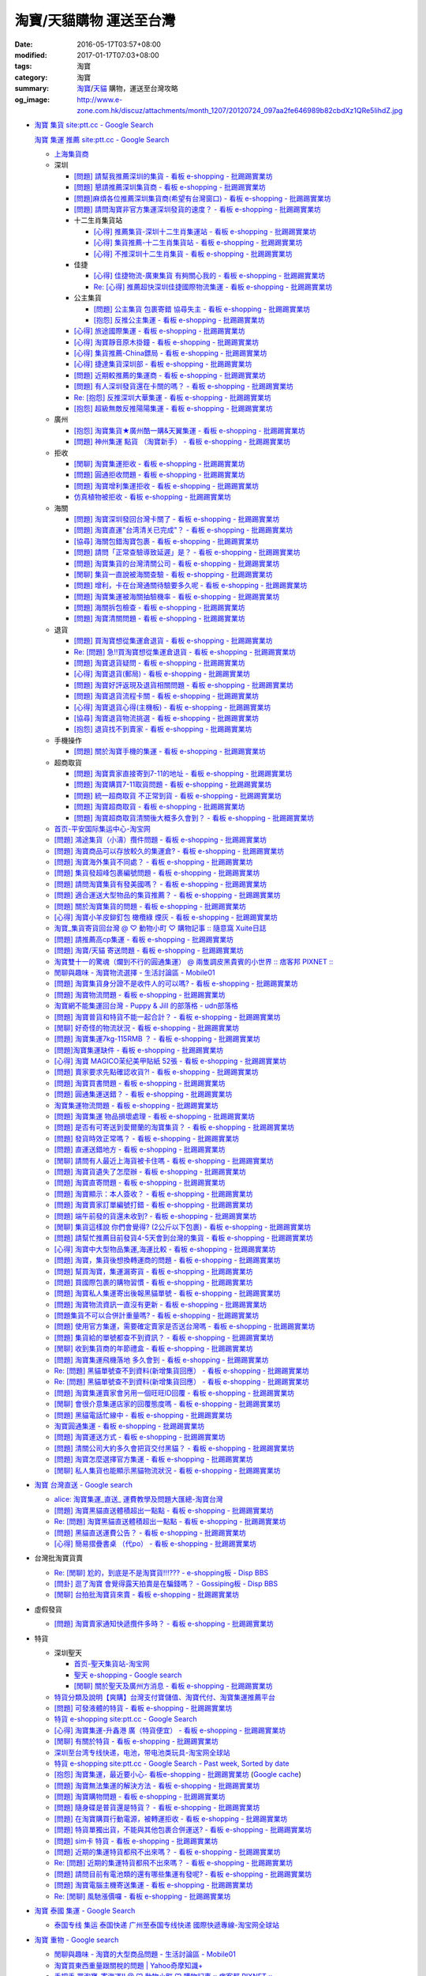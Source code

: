 淘寶/天貓購物 運送至台灣
########################

:date: 2016-05-17T03:57+08:00
:modified: 2017-01-17T07:03+08:00
:tags: 淘寶
:category: 淘寶
:summary: `淘寶`_/`天貓`_ 購物，運送至台灣攻略
:og_image: http://www.e-zone.com.hk/discuz/attachments/month_1207/20120724_097aa2fe646989b82cbdXz1QRe5IihdZ.jpg


- `淘寶 集貨 site:ptt.cc - Google Search <https://www.google.com/search?q=%E6%B7%98%E5%AF%B6+%E9%9B%86%E8%B2%A8+site%3Aptt.cc>`_

  `淘寶 集運 推薦 site:ptt.cc - Google Search <https://www.google.com/search?q=%E6%B7%98%E5%AF%B6+%E9%9B%86%E9%81%8B+%E6%8E%A8%E8%96%A6+site%3Aptt.cc>`_

  * `上海集貨商 <{filename}taobao-shopping-shanghai-consolidated-shipment%zh.rst>`_
  * 深圳

    - `[問題] 請幫我推薦深圳的集貨 - 看板 e-shopping - 批踢踢實業坊 <https://www.ptt.cc/bbs/e-shopping/M.1464537850.A.224.html>`_
    - `[問題] 懇請推薦深圳集貨商  - 看板 e-shopping - 批踢踢實業坊 <https://www.ptt.cc/bbs/e-shopping/M.1465282817.A.78A.html>`_
    - `[問題]麻煩各位推薦深圳集貨商(希望有台灣窗口) - 看板 e-shopping - 批踢踢實業坊 <https://www.ptt.cc/bbs/e-shopping/M.1465478553.A.EA8.html>`_
    - `[問題] 請問淘寶非官方集運深圳發貨的速度？ - 看板 e-shopping - 批踢踢實業坊 <https://www.ptt.cc/bbs/e-shopping/M.1482740240.A.03A.html>`_

    - 十二生肖集貨站

      * `[心得] 推薦集貨-深圳十二生肖集運站 - 看板 e-shopping - 批踢踢實業坊 <https://www.ptt.cc/bbs/e-shopping/M.1461553871.A.81D.html>`_
      * `[心得] 集貨推薦-十二生肖集貨站 - 看板 e-shopping - 批踢踢實業坊 <https://www.ptt.cc/bbs/e-shopping/M.1463581096.A.DF1.html>`_
      * `[心得] 不推深圳十二生肖集貨 - 看板 e-shopping - 批踢踢實業坊 <https://www.ptt.cc/bbs/e-shopping/M.1481080990.A.A1C.html>`_

    - 佳捷

      * `[心得] 佳捷物流-廣東集貨 有夠關心我的 - 看板 e-shopping - 批踢踢實業坊 <https://www.ptt.cc/bbs/e-shopping/M.1465847824.A.68C.html>`_
      * `Re: [心得] 推薦超快深圳佳捷國際物流集運 - 看板 e-shopping - 批踢踢實業坊 <https://www.ptt.cc/bbs/e-shopping/M.1482802204.A.196.html>`_

    - 公主集貨

      * `[問題] 公主集貨 包裹寄錯 協尋失主 - 看板 e-shopping - 批踢踢實業坊 <https://www.ptt.cc/bbs/e-shopping/M.1483861832.A.1F9.html>`_
      * `[抱怨] 反推公主集運 - 看板 e-shopping - 批踢踢實業坊 <https://www.ptt.cc/bbs/e-shopping/M.1483950036.A.8E6.html>`_

    - `[心得] 旅途國際集運 - 看板 e-shopping - 批踢踢實業坊 <https://www.ptt.cc/bbs/e-shopping/M.1461823778.A.63E.html>`_
    - `[心得] 淘寶靜音原木掛鐘 - 看板 e-shopping - 批踢踢實業坊 <https://www.ptt.cc/bbs/e-shopping/M.1464093170.A.6B3.html>`_
    - `[心得] 集貨推薦-China鏢局 - 看板 e-shopping - 批踢踢實業坊 <https://www.ptt.cc/bbs/e-shopping/M.1465649974.A.C62.html>`_
    - `[心得] 捷達集貨深圳部 - 看板 e-shopping - 批踢踢實業坊 <https://www.ptt.cc/bbs/e-shopping/M.1475566140.A.6CD.html>`_
    - `[問題] 近期較推薦的集運商 - 看板 e-shopping - 批踢踢實業坊 <https://www.ptt.cc/bbs/e-shopping/M.1483349337.A.91C.html>`_
    - `[問題] 有人深圳發貨還在卡關的嗎？ - 看板 e-shopping - 批踢踢實業坊 <https://www.ptt.cc/bbs/e-shopping/M.1483572895.A.D56.html>`_
    - `Re: [抱怨] 反推深圳大華集運 - 看板 e-shopping - 批踢踢實業坊 <https://www.ptt.cc/bbs/e-shopping/M.1483771778.A.F36.html>`_
    - `[抱怨] 超級無敵反推陽陽集運 - 看板 e-shopping - 批踢踢實業坊 <https://www.ptt.cc/bbs/e-shopping/M.1483947075.A.CA7.html>`_

  * 廣州

    - `[抱怨] 淘寶集貨★廣州酷一購&天翼集運 - 看板 e-shopping - 批踢踢實業坊 <https://www.ptt.cc/bbs/e-shopping/M.1482583554.A.E28.html>`_
    - `[問題] 神州集運 點貨 （淘寶新手） - 看板 e-shopping - 批踢踢實業坊 <https://www.ptt.cc/bbs/e-shopping/M.1483451335.A.9DA.html>`_

  * 拒收

    - `[閒聊] 淘寶集運拒收 - 看板 e-shopping - 批踢踢實業坊 <https://www.ptt.cc/bbs/e-shopping/M.1462261033.A.1D2.html>`_
    - `[問題] 圓通拒收問題 - 看板 e-shopping - 批踢踢實業坊 <https://www.ptt.cc/bbs/e-shopping/M.1462617339.A.255.html>`_
    - `[問題] 淘寶增利集運拒收 - 看板 e-shopping - 批踢踢實業坊 <https://www.ptt.cc/bbs/e-shopping/M.1463849067.A.4F9.html>`_
    - `仿真植物被拒收 - 看板 e-shopping - 批踢踢實業坊 <https://www.ptt.cc/bbs/e-shopping/M.1483956548.A.2D0.html>`_

  * 海關

    - `[問題] 淘寶深圳發回台灣卡關了 - 看板 e-shopping - 批踢踢實業坊 <https://www.ptt.cc/bbs/e-shopping/M.1462432280.A.6F3.html>`_
    - `[問題] 淘寶直運"台湾清关已完成"？ - 看板 e-shopping - 批踢踢實業坊 <https://www.ptt.cc/bbs/e-shopping/M.1412202560.A.45E.html>`_
    - `[協尋] 海關包錯淘寶包裹 - 看板 e-shopping - 批踢踢實業坊 <https://www.ptt.cc/bbs/e-shopping/M.1464152160.A.2FC.html>`_
    - `[問題] 請問「正常查驗導致延遲」是？ - 看板 e-shopping - 批踢踢實業坊 <https://www.ptt.cc/bbs/e-shopping/M.1465637990.A.3C1.html>`_
    - `[問題] 淘寶集貨的台灣清關公司 - 看板 e-shopping - 批踢踢實業坊 <https://www.ptt.cc/bbs/e-shopping/M.1480565054.A.466.html>`_
    - `[閒聊] 集貨一直說被海關查驗 - 看板 e-shopping - 批踢踢實業坊 <https://www.ptt.cc/bbs/e-shopping/M.1459361306.A.92E.html>`_
    - `[問題] 增利，卡在台灣通關待驗要多久呢 - 看板 e-shopping - 批踢踢實業坊 <https://www.ptt.cc/bbs/e-shopping/M.1480124276.A.651.html>`_
    - `[問題] 淘寶集運被海關抽驗機率 - 看板 e-shopping - 批踢踢實業坊 <https://www.ptt.cc/bbs/e-shopping/M.1482929955.A.A60.html>`_
    - `[問題] 海關拆包檢查 - 看板 e-shopping - 批踢踢實業坊 <https://www.ptt.cc/bbs/e-shopping/M.1482746416.A.E94.html>`_
    - `[問題] 淘寶清關問題 - 看板 e-shopping - 批踢踢實業坊 <https://www.ptt.cc/bbs/e-shopping/M.1484547596.A.867.html>`_

  * 退貨

    - `[問題] 買淘寶想從集運倉退貨 - 看板 e-shopping - 批踢踢實業坊 <https://www.ptt.cc/bbs/e-shopping/M.1463886843.A.BE3.html>`_
    - `Re: [問題] 急!!買淘寶想從集運倉退貨 - 看板 e-shopping - 批踢踢實業坊 <https://www.ptt.cc/bbs/e-shopping/M.1464008905.A.9C4.html>`_
    - `[問題] 淘寶退貨疑問 - 看板 e-shopping - 批踢踢實業坊 <https://www.ptt.cc/bbs/e-shopping/M.1464359418.A.0C0.html>`_
    - `[心得] 淘寶退貨(郵局) - 看板 e-shopping - 批踢踢實業坊 <https://www.ptt.cc/bbs/e-shopping/M.1464974363.A.861.html>`_
    - `[問題] 淘寶好評返現及退貨相關問題 - 看板 e-shopping - 批踢踢實業坊 <https://www.ptt.cc/bbs/e-shopping/M.1465376993.A.EAE.html>`_
    - `[問題] 淘寶退貨流程卡關 - 看板 e-shopping - 批踢踢實業坊 <https://www.ptt.cc/bbs/e-shopping/M.1465535054.A.0C0.html>`_
    - `[心得] 淘寶退貨心得(主機板) - 看板 e-shopping - 批踢踢實業坊 <https://www.ptt.cc/bbs/e-shopping/M.1468669946.A.207.html>`_
    - `[協尋] 淘寶退貨物流挑選 - 看板 e-shopping - 批踢踢實業坊 <https://www.ptt.cc/bbs/e-shopping/M.1483436357.A.CEB.html>`_
    - `[抱怨] 退貨找不到賣家 - 看板 e-shopping - 批踢踢實業坊 <https://www.ptt.cc/bbs/e-shopping/M.1484539093.A.5F6.html>`_

  * 手機操作

    - `[問題] 關於淘寶手機的集運 - 看板 e-shopping - 批踢踢實業坊 <https://www.ptt.cc/bbs/e-shopping/M.1465412393.A.8AE.html>`_

  * 超商取貨

    - `[問題] 淘寶賣家直接寄到7-11的地址 - 看板 e-shopping - 批踢踢實業坊 <https://www.ptt.cc/bbs/e-shopping/M.1463833169.A.A20.html>`_
    - `[問題] 淘寶購買7-11取貨問題 - 看板 e-shopping - 批踢踢實業坊 <https://www.ptt.cc/bbs/e-shopping/M.1464352446.A.D5F.html>`_
    - `[問題] 統一超商取貨 不正常到貨 - 看板 e-shopping - 批踢踢實業坊 <https://www.ptt.cc/bbs/e-shopping/M.1465445854.A.EF6.html>`_
    - `[問題] 淘寶超商取貨 - 看板 e-shopping - 批踢踢實業坊 <https://www.ptt.cc/bbs/e-shopping/M.1465625496.A.A73.html>`_
    - `[問題] 淘寶超商取貨清關後大概多久會到？ - 看板 e-shopping - 批踢踢實業坊 <https://www.ptt.cc/bbs/e-shopping/M.1483597633.A.6AE.html>`_

  * `首页-平安国际集运中心-淘宝网 <https://shop103024137.taobao.com/>`_
  * `[問題] 鴻途集貨（小濤）攬件問題 - 看板 e-shopping - 批踢踢實業坊 <https://www.ptt.cc/bbs/e-shopping/M.1461990558.A.B79.html>`_
  * `[問題] 淘寶商品可以存放較久的集運倉? - 看板 e-shopping - 批踢踢實業坊 <https://www.ptt.cc/bbs/e-shopping/M.1462606597.A.9CD.html>`_
  * `[問題] 淘寶海外集貨不同處？ - 看板 e-shopping - 批踢踢實業坊 <https://www.ptt.cc/bbs/e-shopping/M.1462649386.A.B3B.html>`_
  * `[問題] 集貨發超峰包裹編號問題 - 看板 e-shopping - 批踢踢實業坊 <https://www.ptt.cc/bbs/e-shopping/M.1462776903.A.721.html>`_
  * `[問題] 請問淘寶集貨有發美國嗎？ - 看板 e-shopping - 批踢踢實業坊 <https://www.ptt.cc/bbs/e-shopping/M.1462948021.A.C20.html>`_
  * `[問題] 適合運送大型物品的集貨推薦？ - 看板 e-shopping - 批踢踢實業坊 <https://www.ptt.cc/bbs/e-shopping/M.1463042882.A.B6A.html>`_
  * `[問題] 關於淘寶集貨的問題 - 看板 e-shopping - 批踢踢實業坊 <https://www.ptt.cc/bbs/e-shopping/M.1463036163.A.A9E.html>`_
  * `[心得] 淘寶小羊皮鉚釘包 橄欖綠 煙灰 - 看板 e-shopping - 批踢踢實業坊 <https://www.ptt.cc/bbs/e-shopping/M.1462988895.A.ADC.html>`_
  * `淘寶_集貨寄貨回台灣 @ ♡ 動物小町 ♡ 購物記事 :: 隨意窩 Xuite日誌 <http://blog.xuite.net/buynet_eleven/buy/40606663-%E6%B7%98%E5%AF%B6_%E9%9B%86%E8%B2%A8%E5%AF%84%E8%B2%A8%E5%9B%9E%E5%8F%B0%E7%81%A3>`_
  * `[問題] 請推薦高cp集運 - 看板 e-shopping - 批踢踢實業坊 <https://www.ptt.cc/bbs/e-shopping/M.1463282894.A.340.html>`__
  * `[問題] 淘寶/天貓 寄送問題 - 看板 e-shopping - 批踢踢實業坊 <https://www.ptt.cc/bbs/e-shopping/M.1463297404.A.6D9.html>`_
  * `淘寶雙十一的驚魂（爛到不行的圓通集運） @ 兩隻調皮黑貴賓的小世界 :: 痞客邦 PIXNET :: <http://warmingpoodle622.pixnet.net/blog/post/398278003-%E6%B7%98%E5%AF%B6%E9%9B%99%E5%8D%81%E4%B8%80%E7%9A%84%E9%A9%9A%E9%AD%82%EF%BC%88%E7%88%9B%E5%88%B0%E4%B8%8D%E8%A1%8C%E7%9A%84%E5%9C%93%E9%80%9A%E9%9B%86%E9%81%8B%EF%BC%89>`_
  * `閒聊與趣味 - 淘寶物流選擇 - 生活討論區 - Mobile01 <http://www.mobile01.com/topicdetail.php?f=37&t=4572763>`_
  * `[問題] 淘寶集貨身分證不是收件人的可以嗎? - 看板 e-shopping - 批踢踢實業坊 <https://www.ptt.cc/bbs/e-shopping/M.1463426471.A.2F8.html>`_
  * `[問題] 淘寶物流問題 - 看板 e-shopping - 批踢踢實業坊 <https://www.ptt.cc/bbs/e-shopping/M.1463477162.A.DF1.html>`_
  * `淘寶網不能集運回台灣 - Puppy & Jill 的部落格 - udn部落格 <http://blog.udn.com/hcan8999/56137472>`_
  * `[問題] 淘寶普貨和特貨不能一起合計？ - 看板 e-shopping - 批踢踢實業坊 <https://www.ptt.cc/bbs/e-shopping/M.1463633802.A.606.html>`_
  * `[閒聊] 好奇怪的物流狀況 - 看板 e-shopping - 批踢踢實業坊 <https://www.ptt.cc/bbs/e-shopping/M.1463821732.A.964.html>`_
  * `[問題] 淘寶集運7kg-115RMB ？ - 看板 e-shopping - 批踢踢實業坊 <https://www.ptt.cc/bbs/e-shopping/M.1464337800.A.ED8.html>`_
  * `[問題]淘寶集運缺件 - 看板 e-shopping - 批踢踢實業坊 <https://www.ptt.cc/bbs/e-shopping/M.1464352435.A.FC2.html>`_
  * `[心得] 淘寶 MAGICO茉纪美甲貼紙 52張 - 看板 e-shopping - 批踢踢實業坊 <https://www.ptt.cc/bbs/e-shopping/M.1464371943.A.DC3.html>`_
  * `[問題] 賣家要求先點確認收貨?! - 看板 e-shopping - 批踢踢實業坊 <https://www.ptt.cc/bbs/e-shopping/M.1464516764.A.B40.html>`_
  * `[問題] 淘寶買書問題 - 看板 e-shopping - 批踢踢實業坊 <https://www.ptt.cc/bbs/e-shopping/M.1464674714.A.6CF.html>`_
  * `[問題] 圓通集運送錯？ - 看板 e-shopping - 批踢踢實業坊 <https://www.ptt.cc/bbs/e-shopping/M.1464779618.A.D9A.html>`_
  * `淘寶集運物流問題 - 看板 e-shopping - 批踢踢實業坊 <https://www.ptt.cc/bbs/e-shopping/M.1464788726.A.6AB.html>`_
  * `[問題] 淘寶集運 物品損壞處理 - 看板 e-shopping - 批踢踢實業坊 <https://www.ptt.cc/bbs/e-shopping/M.1464831810.A.482.html>`_
  * `[問題] 是否有可寄送到愛爾蘭的淘寶集貨？ - 看板 e-shopping - 批踢踢實業坊 <https://www.ptt.cc/bbs/e-shopping/M.1464996432.A.B67.html>`_
  * `[問題] 發貨時效正常嗎？ - 看板 e-shopping - 批踢踢實業坊 <https://www.ptt.cc/bbs/e-shopping/M.1465264904.A.613.html>`_
  * `[問題] 直運送錯地方 - 看板 e-shopping - 批踢踢實業坊 <https://www.ptt.cc/bbs/e-shopping/M.1465378090.A.FD4.html>`_
  * `[閒聊] 請問有人最近上海貨被卡住嗎 - 看板 e-shopping - 批踢踢實業坊 <https://www.ptt.cc/bbs/e-shopping/M.1465380362.A.D02.html>`_
  * `[問題] 淘寶貨遺失了怎麼辦 - 看板 e-shopping - 批踢踢實業坊 <https://www.ptt.cc/bbs/e-shopping/M.1465390083.A.CA1.html>`_
  * `[問題] 淘寶直寄問題 - 看板 e-shopping - 批踢踢實業坊 <https://www.ptt.cc/bbs/e-shopping/M.1465399579.A.9CD.html>`_
  * `[問題] 淘寶顯示：本人簽收？ - 看板 e-shopping - 批踢踢實業坊 <https://www.ptt.cc/bbs/e-shopping/M.1465480524.A.0F3.html>`_
  * `[問題] 淘寶賣家訂單編號打錯 - 看板 e-shopping - 批踢踢實業坊 <https://www.ptt.cc/bbs/e-shopping/M.1465672341.A.03B.html>`_
  * `[問題] 端午前發的貨還未收到? - 看板 e-shopping - 批踢踢實業坊 <https://www.ptt.cc/bbs/e-shopping/M.1465796056.A.645.html>`_
  * `[閒聊] 集貨這樣說 你們會覺得? (2公斤以下包裹) - 看板 e-shopping - 批踢踢實業坊 <https://www.ptt.cc/bbs/e-shopping/M.1482641255.A.218.html>`_
  * `[問題] 請幫忙推薦目前發貨4-5天會到台灣的集貨 - 看板 e-shopping - 批踢踢實業坊 <https://www.ptt.cc/bbs/e-shopping/M.1482738676.A.758.html>`_
  * `[心得] 淘寶中大型物品集運,海運比較 - 看板 e-shopping - 批踢踢實業坊 <https://www.ptt.cc/bbs/e-shopping/M.1478342669.A.EB9.html>`_
  * `[問題] 淘寶，集貨後想換轉運商的問題 - 看板 e-shopping - 批踢踢實業坊 <https://www.ptt.cc/bbs/e-shopping/M.1475933512.A.B3B.html>`_
  * `[問題] 幫買淘寶，集運漏寄貨 - 看板 e-shopping - 批踢踢實業坊 <https://www.ptt.cc/bbs/e-shopping/M.1482493619.A.8DE.html>`_
  * `[問題] 買國際包裹的購物習慣 - 看板 e-shopping - 批踢踢實業坊 <https://www.ptt.cc/bbs/e-shopping/M.1468742377.A.DFB.html>`_
  * `[問題] 淘寶私人集運寄出後報黑貓單號 - 看板 e-shopping - 批踢踢實業坊 <https://www.ptt.cc/bbs/e-shopping/M.1482575546.A.371.html>`_
  * `[問題] 淘寶物流資訊一直沒有更新 - 看板 e-shopping - 批踢踢實業坊 <https://www.ptt.cc/bbs/e-shopping/M.1476768741.A.9C5.html>`_
  * `[問題集貨不可以合併計重量嗎? - 看板 e-shopping - 批踢踢實業坊 <https://www.ptt.cc/bbs/e-shopping/M.1483447607.A.404.html>`_
  * `[問題] 使用官方集運，需要確定賣家是否送台灣嗎 - 看板 e-shopping - 批踢踢實業坊 <https://www.ptt.cc/bbs/e-shopping/M.1484039910.A.BE7.html>`_
  * `[問題] 集貨給的單號都查不到資訊？ - 看板 e-shopping - 批踢踢實業坊 <https://www.ptt.cc/bbs/e-shopping/M.1483812107.A.68F.html>`_
  * `[閒聊] 收到集貨商的年節禮盒 - 看板 e-shopping - 批踢踢實業坊 <https://www.ptt.cc/bbs/e-shopping/M.1484042958.A.410.html>`_
  * `[問題] 淘寶集運飛機落地 多久會到 - 看板 e-shopping - 批踢踢實業坊 <https://www.ptt.cc/bbs/e-shopping/M.1484119472.A.7A2.html>`_
  * `Re: [問題] 黑貓單號查不到資料(新增集貨回應） - 看板 e-shopping - 批踢踢實業坊 <https://www.ptt.cc/bbs/e-shopping/M.1484069898.A.DB5.html>`__
  * `Re: [問題] 黑貓單號查不到資料(新增集貨回應） - 看板 e-shopping - 批踢踢實業坊 <https://www.ptt.cc/bbs/e-shopping/M.1484105307.A.409.html>`__
  * `[問題] 淘寶集運賣家會另用一個旺旺ID回覆 - 看板 e-shopping - 批踢踢實業坊 <https://www.ptt.cc/bbs/e-shopping/M.1484190966.A.B0B.html>`_
  * `[閒聊] 會很介意集運店家的回覆態度嗎 - 看板 e-shopping - 批踢踢實業坊 <https://www.ptt.cc/bbs/e-shopping/M.1484191328.A.C91.html>`_
  * `[問題] 黑貓電話忙線中 - 看板 e-shopping - 批踢踢實業坊 <https://www.ptt.cc/bbs/e-shopping/M.1484202147.A.950.html>`_
  * `淘寶圓通集運 - 看板 e-shopping - 批踢踢實業坊 <https://www.ptt.cc/bbs/e-shopping/M.1484204942.A.97E.html>`_
  * `[問題] 淘寶運送方式 - 看板 e-shopping - 批踢踢實業坊 <https://www.ptt.cc/bbs/e-shopping/M.1484244818.A.C3C.html>`_
  * `[問題] 清關公司大約多久會把貨交付黑貓？ - 看板 e-shopping - 批踢踢實業坊 <https://www.ptt.cc/bbs/e-shopping/M.1484277233.A.208.html>`_
  * `[問題] 淘寶怎麼選擇官方集運 - 看板 e-shopping - 批踢踢實業坊 <https://www.ptt.cc/bbs/e-shopping/M.1484538558.A.61A.html>`_
  * `[閒聊] 私人集貨也能顯示黑貓物流狀況 - 看板 e-shopping - 批踢踢實業坊 <https://www.ptt.cc/bbs/e-shopping/M.1484538908.A.868.html>`_


- `淘寶 台灣直送 - Google search <https://www.google.com/search?q=%E6%B7%98%E5%AF%B6+%E5%8F%B0%E7%81%A3%E7%9B%B4%E9%80%81>`_

  * `alice: 淘寶集運_直送_ 運費教學及問題大匯總-淘寶台灣 <http://alice-yhshih.blogspot.com/2015/11/blog-post.html>`_
  * `[問題] 淘寶黑貓直送體積超出一點點 - 看板 e-shopping - 批踢踢實業坊 <https://www.ptt.cc/bbs/e-shopping/M.1463647983.A.546.html>`_
  * `Re: [問題] 淘寶黑貓直送體積超出一點點 - 看板 e-shopping - 批踢踢實業坊 <https://www.ptt.cc/bbs/e-shopping/M.1463648696.A.D74.html>`_
  * `[問題] 黑貓直送運費公告？ - 看板 e-shopping - 批踢踢實業坊 <https://www.ptt.cc/bbs/e-shopping/M.1464795516.A.AA7.html>`_
  * `[心得] 簡易摺疊書桌 （代po） - 看板 e-shopping - 批踢踢實業坊 <https://www.ptt.cc/bbs/e-shopping/M.1465482261.A.A0B.html>`_


- 台灣批淘寶貨賣

  * `Re: [閒聊] 尬的，到底是不是淘寶貨!!!??? - e-shopping板 - Disp BBS <https://disp.cc/b/202-4ZrB>`_
  * `[問卦] 逛了淘寶 會覺得露天拍賣是在騙錢嗎？ - Gossiping板 - Disp BBS <https://disp.cc/b/163-9lch>`_
  * `[閒聊] 台拍批淘寶貨來賣 - 看板 e-shopping - 批踢踢實業坊 <https://www.ptt.cc/bbs/e-shopping/M.1465446242.A.0E2.html>`_


- 虛假發貨

  * `[問題] 淘寶賣家通知快遞攬件多時？ - 看板 e-shopping - 批踢踢實業坊 <https://www.ptt.cc/bbs/e-shopping/M.1464912914.A.76E.html>`_


- 特貨

  * 深圳聖天

    - `首页-聖天集貨站-淘宝网 <https://linsheng19920828.taobao.com/>`_
    - `聖天 e-shopping - Google search <https://www.google.com/search?q=%E8%81%96%E5%A4%A9+e-shopping+site%3Aptt.cc>`_
    - `[閒聊] 關於聖天及廣州方消息 - 看板 e-shopping - 批踢踢實業坊 <https://www.ptt.cc/bbs/e-shopping/M.1482921483.A.F99.html>`_

  * `特貨分類及說明【爽購】台灣支付寶儲值、淘寶代付、淘寶集運推薦平台 <https://www.songogo.com/logistics_new/special_item.php>`_
  * `[問題]  可發液體的特貨 - 看板 e-shopping - 批踢踢實業坊 <https://www.ptt.cc/bbs/e-shopping/M.1449825013.A.3CD.html>`_
  * `特貨 e-shopping site:ptt.cc - Google Search <https://www.google.com/search?q=%E7%89%B9%E8%B2%A8+e-shopping+site:ptt.cc>`_
  * `[心得] 淘寶集運-升鑫港 廣（特貨便宜） - 看板 e-shopping - 批踢踢實業坊 <https://www.ptt.cc/bbs/e-shopping/M.1452273379.A.298.html>`_
  * `[閒聊] 有關於特貨 - 看板 e-shopping - 批踢踢實業坊 <https://www.ptt.cc/bbs/e-shopping/M.1452622544.A.F54.html>`_
  * `深圳至台湾专线快递，电池，带电池类玩具-淘宝网全球站 <https://item.taobao.com/item.htm?id=42421632452>`_
  * `特貨 e-shopping site:ptt.cc - Google Search - Past week, Sorted by date <https://www.google.com/search?q=%E7%89%B9%E8%B2%A8+e-shopping+site:ptt.cc&tbs=qdr:w,sbd:1&sa=X>`_
  * `[抱怨] 淘寶集運，最近要小心- 看板e-shopping - 批踢踢實業坊 <https://www.ptt.cc/bbs/e-shopping/M.1464576051.A.961.html>`_
    (`Google cache <https://webcache.googleusercontent.com/search?q=cache:ZeJL_IUOqGkJ:https://www.ptt.cc/bbs/e-shopping/M.1464576051.A.961.html>`__)
  * `[問題] 淘寶無法集運的解決方法 - 看板 e-shopping - 批踢踢實業坊 <https://www.ptt.cc/bbs/e-shopping/M.1465060710.A.B2E.html>`_
  * `[問題] 淘寶購物問題 - 看板 e-shopping - 批踢踢實業坊 <https://www.ptt.cc/bbs/e-shopping/M.1465488378.A.C58.html>`_
  * `[問題] 隨身碟是普貨還是特貨？ - 看板 e-shopping - 批踢踢實業坊 <https://www.ptt.cc/bbs/e-shopping/M.1465616408.A.AB8.html>`_
  * `[問題] 在淘寶購買行動電源，被轉運拒收 - 看板 e-shopping - 批踢踢實業坊 <https://www.ptt.cc/bbs/e-shopping/M.1482827363.A.BDA.html>`_
  * `[問題] 特貨單獨出貨，不能與其他包裹合併運送? - 看板 e-shopping - 批踢踢實業坊 <https://www.ptt.cc/bbs/e-shopping/M.1483609779.A.B65.html>`_
  * `[問題] sim卡 特貨 - 看板 e-shopping - 批踢踢實業坊 <https://www.ptt.cc/bbs/e-shopping/M.1483546811.A.0B8.html>`_
  * `[問題] 近期的集運特貨都飛不出來嗎？ - 看板 e-shopping - 批踢踢實業坊 <https://www.ptt.cc/bbs/e-shopping/M.1483711749.A.B5F.html>`_
  * `Re: [問題] 近期的集運特貨都飛不出來嗎？ - 看板 e-shopping - 批踢踢實業坊 <https://www.ptt.cc/bbs/e-shopping/M.1483760928.A.088.html>`_
  * `[問題] 請問目前有電池類的還有哪些集運有發呢? - 看板 e-shopping - 批踢踢實業坊 <https://www.ptt.cc/bbs/e-shopping/M.1484024636.A.404.html>`_
  * `[問題] 淘寶電腦主機寄送集運 - 看板 e-shopping - 批踢踢實業坊 <https://www.ptt.cc/bbs/e-shopping/M.1484214928.A.280.html>`_
  * `Re: [閒聊] 風馳漲價囉 - 看板 e-shopping - 批踢踢實業坊 <https://www.ptt.cc/bbs/e-shopping/M.1484256364.A.BFB.html>`_


- `淘寶 泰國 集運 - Google Search <https://www.google.com/search?q=%E6%B7%98%E5%AF%B6+%E6%B3%B0%E5%9C%8B+%E9%9B%86%E9%81%8B>`_

  * `泰国专线 集运 泰国快递 广州至泰国专线快递 國際快遞專線-淘宝网全球站 <https://world.taobao.com/item/14537579690.htm>`_


- `淘寶 重物 - Google search <https://www.google.com/search?q=%E6%B7%98%E5%AF%B6+%E9%87%8D%E7%89%A9>`_

  * `閒聊與趣味 - 淘寶的大型商品問題 - 生活討論區 - Mobile01 <http://www.mobile01.com/topicdetail.php?f=37&t=2589336>`_
  * `淘寶買東西重量跟關稅的問題 | Yahoo奇摩知識+ <https://tw.answers.yahoo.com/question/index?qid=20140125000010KK01173>`_
  * `手把手 買淘寶-寄海運!! @ ♡ 動物小町 ♡ 購物記事 :: 痞客邦 PIXNET :: <http://vonocoffe.pixnet.net/blog/post/62902751-%E6%89%8B%E6%8A%8A%E6%89%8B-%E8%B2%B7%E6%B7%98%E5%AF%B6-%E5%AF%84%E6%B5%B7%E9%81%8B!!>`_
  * `[問題] 淘寶買重物可是價值不到三千是否要包稅 - 看板 e-shopping - 批踢踢實業坊 <https://www.ptt.cc/bbs/e-shopping/M.1395308039.A.D7F.html>`_
  * `[購物]淘寶怎麼寄貨 省國際運費  轉運秘訣 告訴你 @ dressingfrad的不正食記分享 :: 痞客邦 PIXNET :: <http://dressingfrad.pixnet.net/blog/post/209158730-%5B%E8%B3%BC%E7%89%A9%5D%E6%B7%98%E5%AF%B6%E6%80%8E%E9%BA%BC%E5%AF%84%E8%B2%A8-%E7%9C%81%E5%9C%8B%E9%9A%9B%E9%81%8B%E8%B2%BB--%E8%BD%89%E9%81%8B%E7%A7%98%E8%A8%A3-%E5%91%8A>`_
  * `[請問] 這樣可行嗎~ 用淘寶集貨搬家回台?(聯繫資訊補充於18樓) - 台商太太新天地 <http://www.taimaclub.com/forum.php?mod=viewthread&action=printable&tid=193728>`_
  * `[問題] 請問淘寶推薦轉運商 商品很重 - 看板 e-shopping - 批踢踢實業坊 <https://www.ptt.cc/bbs/e-shopping/M.1440835227.A.365.html>`_
  * `八達國際海運公司-大陸運貨到台灣,海運併櫃,貨物承攬運送,全包回台,兩岸貨運費用,海空運,正式報關,貨運公司,瀋陽,青島,上海,北京,杭州,南京,開封,西安,蘭州,重慶,武漢,南昌,福州,昆明,廣州,香港,海口,深圳,大連,台北,新竹,台中,高雄 <http://www.gwls888.com/forwarder/freight.html>`_
  * `淘寶官方集運 - 增利 (嘗試) - 104/10/7更新 @ MyLifeForEver <http://kivxlee.blogspot.com/2015/09/taobao-cargo-transport-sjlexpress.html>`_
  * `【心得】淘寶購物 - 黑貓直運(=圓通速運) [04.29-更新運費算法] @ Wang.Henry (W.H) 娛樂數位(hanshuenwang@gmail.com,3C問題請留言) :: 痞客邦 PIXNET :: <http://sportsw.pixnet.net/blog/post/42290044-%E3%80%90%E5%BF%83%E5%BE%97%E3%80%91%E6%B7%98%E5%AF%B6%E8%B3%BC%E7%89%A9---%E9%BB%91%E8%B2%93%E7%9B%B4%E9%81%8B(%3D%E5%9C%93%E9%80%9A%E9%80%9F%E9%81%8B)-%5B04.2>`_
  * `[問題] 請推薦高cp集運 - 看板 e-shopping - 批踢踢實業坊 <https://www.ptt.cc/bbs/e-shopping/M.1463282894.A.340.html>`__


- `淘寶 經濟航班 - Google search <https://www.google.com/search?q=%E6%B7%98%E5%AF%B6+%E7%B6%93%E6%BF%9F%E8%88%AA%E7%8F%AD>`_

  * `購買淘寶網經驗談 掌握貨物能力篇 @ 台客CO的旅記 :: 痞客邦 PIXNET :: <http://colorado07111.pixnet.net/blog/post/403407661-%E8%B3%BC%E8%B2%B7%E6%B7%98%E5%AF%B6%E7%B6%B2%E7%B6%93%E9%A9%97%E8%AB%87-%E6%8E%8C%E6%8F%A1%E8%B2%A8%E7%89%A9%E8%83%BD%E5%8A%9B%E7%AF%87>`_
  * `[協尋] 想找10kg以上重貨運費便宜的集貨 - 看板 e-shopping - 批踢踢實業坊 <https://www.ptt.cc/bbs/e-shopping/M.1416415268.A.97D.html>`_
  * `淘寶集貨&運費問題 | Yahoo奇摩知識+ <https://tw.answers.yahoo.com/question/index?qid=20131104000016KK05393>`_
    - `聯網運通股份有限公司      Network Express Inc. - 聯網首頁 <http://nex-toyou.weebly.com/>`_
  * `閒聊與趣味 - 非淘寶網官方集貨商應否買保險和關稅呢? - 生活討論區 - Mobile01 <http://www.mobile01.com/topicdetail.php?f=37&t=3992551>`_
  * `[淘寶系列]進入淘寶前要有的概念Ⅱ之一-運送篇外一章 @ 妖貓 :: 痞客邦 PIXNET :: <http://savageboss.pixnet.net/blog/post/33043120-%5B%E6%B7%98%E5%AF%B6%E7%B3%BB%E5%88%97%5D%E9%80%B2%E5%85%A5%E6%B7%98%E5%AF%B6%E5%89%8D%E8%A6%81%E6%9C%89%E7%9A%84%E6%A6%82%E5%BF%B5%E2%85%A1%E4%B9%8B%E4%B8%80-%E9%81%8B%E9%80%81>`_
  * `ezShip - 台灣便利配 <http://www.ezship.com.tw/setting/buyer_shipstatus_button.jsp?su_id=amazing-miracle@hotmail.com&style_kindsof_no=601&menulist_enable=Y>`_


- 糾紛

  * `[抱怨] 淘寶賣家叫我注意網路上的言論 - 看板 e-shopping - 批踢踢實業坊 <https://www.ptt.cc/bbs/e-shopping/M.1465819212.A.F24.html>`_
  * `[問題] 淘寶給差評後多久顯示 - 看板 e-shopping - 批踢踢實業坊 <https://www.ptt.cc/bbs/e-shopping/M.1483954342.A.222.html>`_


----

其他：

- `看板 e-shopping 文章列表 - 批踢踢實業坊 <https://www.ptt.cc/bbs/e-shopping/index.html>`_
- `淘寶 物流 爆笑 - Google search <https://www.google.com/search?q=%E6%B7%98%E5%AF%B6+%E7%89%A9%E6%B5%81+%E7%88%86%E7%AC%91>`_
- `[心得] 很冷門的全家也能寄順豐到大陸(非店到店 - 看板 e-shopping - 批踢踢實業坊 <https://www.ptt.cc/bbs/e-shopping/M.1450631352.A.300.html>`_
- `[問題] 日本樂天買廚用刀能寄回台灣嗎？ - 看板 e-shopping - 批踢踢實業坊 <https://www.ptt.cc/bbs/e-shopping/M.1463421431.A.CCD.html>`_
- `[心得] 日本Amazon退貨心得 - 看板 e-shopping - 批踢踢實業坊 <https://www.ptt.cc/bbs/e-shopping/M.1463569697.A.475.html>`_
- `[問題] Gmarket購買食物可以用順豐嗎？ - 看板 e-shopping - 批踢踢實業坊 <https://www.ptt.cc/bbs/e-shopping/M.1463896680.A.BE4.html>`_
- `[問題] Meier.Q 退貨失敗 - 看板 e-shopping - 批踢踢實業坊 <https://www.ptt.cc/bbs/e-shopping/M.1463897162.A.B5B.html>`_
- `Re: [問題] Meier.Q 退貨失敗 - 看板 e-shopping - 批踢踢實業坊 <https://www.ptt.cc/bbs/e-shopping/M.1463901166.A.E28.html>`_
- `[心得] 成為主購的開團小教學 - 看板 Chat82gether - 批踢踢實業坊 <https://www.ptt.cc/bbs/Chat82gether/M.1408009074.A.622.html>`_
- `[問題] 順風快遞飛機? - 看板 Aviation - 批踢踢實業坊 <https://www.ptt.cc/bbs/Aviation/M.1464088884.A.270.html>`_
- `[問題] DW手錶 UPS運送異常通知 - 看板 e-shopping - 批踢踢實業坊 <https://www.ptt.cc/bbs/e-shopping/M.1464418260.A.445.html>`_
- `[閒聊] 買到假貨 還能怎麼辦 - 看板 e-shopping - 批踢踢實業坊 <https://www.ptt.cc/bbs/e-shopping/M.1464423425.A.D8E.html>`_
- `[問題] 在dw官網訂地址寫中文 - 看板 e-shopping - 批踢踢實業坊 <https://www.ptt.cc/bbs/e-shopping/M.1464423511.A.0E0.html>`_
- `[問題] 檢舉仿冒品 - 看板 e-shopping - 批踢踢實業坊 <https://www.ptt.cc/bbs/e-shopping/M.1464435202.A.860.html>`_
- `[問題] blink退貨要自付運費嗎？ - 看板 e-shopping - 批踢踢實業坊 <https://www.ptt.cc/bbs/e-shopping/M.1464450570.A.40D.html>`_
- `Re: [問題] DW手錶 UPS運送異常通知 - 看板 e-shopping - 批踢踢實業坊 <https://www.ptt.cc/bbs/e-shopping/M.1464588968.A.B62.html>`_
- `[問題] DW 錶 包裹拒收問題 - 看板 e-shopping - 批踢踢實業坊 <https://www.ptt.cc/bbs/e-shopping/M.1464659125.A.368.html>`_
- `[問題] 超級商城出貨後包裹消失 - 看板 e-shopping - 批踢踢實業坊 <https://www.ptt.cc/bbs/e-shopping/M.1464678394.A.77F.html>`_
- `[閒聊] 想取消出貨被客服拒絕 - 看板 e-shopping - 批踢踢實業坊 <https://www.ptt.cc/bbs/e-shopping/M.1464681513.A.867.html>`_
- `[心得] DW錶官網訂購心得錶帶微瑕疵已解決 - 看板 e-shopping - 批踢踢實業坊 <https://www.ptt.cc/bbs/e-shopping/M.1464688282.A.57D.html>`_
- `[問題] DW手錶運送問題 - 看板 e-shopping - 批踢踢實業坊 <https://www.ptt.cc/bbs/e-shopping/M.1464702495.A.B41.html>`_
- `[抱怨] 代買將近半年還沒收到 - 看板 e-shopping - 批踢踢實業坊 <https://www.ptt.cc/bbs/e-shopping/M.1464748564.A.9D7.html>`_
- `[問題] 奇摩賣家擅自申請買家蝦皮帳號 - 看板 e-shopping - 批踢踢實業坊 <https://www.ptt.cc/bbs/e-shopping/M.1464753851.A.A73.html>`_
- `[問題] 在MOMO購買手機不能退貨? - 看板 e-shopping - 批踢踢實業坊 <https://www.ptt.cc/bbs/e-shopping/M.1464796921.A.CDD.html>`_
- `[問題] G市貨運選擇 - 看板 e-shopping - 批踢踢實業坊 <https://www.ptt.cc/bbs/e-shopping/M.1465014204.A.625.html>`_
- `[閒聊] 新竹物流讓人有點傻眼 - 看板 e-shopping - 批踢踢實業坊 <https://www.ptt.cc/bbs/e-shopping/M.1465305513.A.837.html>`_
- `[問題] 購買日本地上座椅五張要怎麼運來台比較好 - 看板 e-shopping - 批踢踢實業坊 <https://www.ptt.cc/bbs/e-shopping/M.1465313856.A.1F4.html>`_
- `[問題] 國際快遞跟我詢問身分證字號 - 看板 e-shopping - 批踢踢實業坊 <https://www.ptt.cc/bbs/e-shopping/M.1465352357.A.BFE.html>`_
- `[閒聊] Nissen JP會砍註冊地址是轉運站的帳號 - 看板 e-shopping - 批踢踢實業坊 <https://www.ptt.cc/bbs/e-shopping/M.1465365658.A.D85.html>`_
- `[問題] 蝦皮拍賣買到假貨賣方不給退貨 - 看板 e-shopping - 批踢踢實業坊 <https://www.ptt.cc/bbs/e-shopping/M.1465382638.A.B49.html>`_
- `[情報] 霓淨思面膜團購運送方式 - 看板 e-shopping - 批踢踢實業坊 <https://www.ptt.cc/bbs/e-shopping/M.1465407614.A.930.html>`_
- `[閒聊] 關於日本轉運 - 看板 e-shopping - 批踢踢實業坊 <https://www.ptt.cc/bbs/e-shopping/M.1483345666.A.8A1.html>`_


.. _淘寶: https://www.taobao.com/
.. _天貓: https://www.tmall.com/
